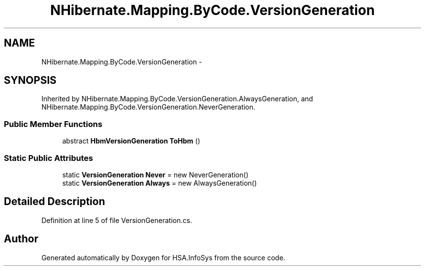.TH "NHibernate.Mapping.ByCode.VersionGeneration" 3 "Fri Jul 5 2013" "Version 1.0" "HSA.InfoSys" \" -*- nroff -*-
.ad l
.nh
.SH NAME
NHibernate.Mapping.ByCode.VersionGeneration \- 
.SH SYNOPSIS
.br
.PP
.PP
Inherited by NHibernate\&.Mapping\&.ByCode\&.VersionGeneration\&.AlwaysGeneration, and NHibernate\&.Mapping\&.ByCode\&.VersionGeneration\&.NeverGeneration\&.
.SS "Public Member Functions"

.in +1c
.ti -1c
.RI "abstract \fBHbmVersionGeneration\fP \fBToHbm\fP ()"
.br
.in -1c
.SS "Static Public Attributes"

.in +1c
.ti -1c
.RI "static \fBVersionGeneration\fP \fBNever\fP = new NeverGeneration()"
.br
.ti -1c
.RI "static \fBVersionGeneration\fP \fBAlways\fP = new AlwaysGeneration()"
.br
.in -1c
.SH "Detailed Description"
.PP 
Definition at line 5 of file VersionGeneration\&.cs\&.

.SH "Author"
.PP 
Generated automatically by Doxygen for HSA\&.InfoSys from the source code\&.
